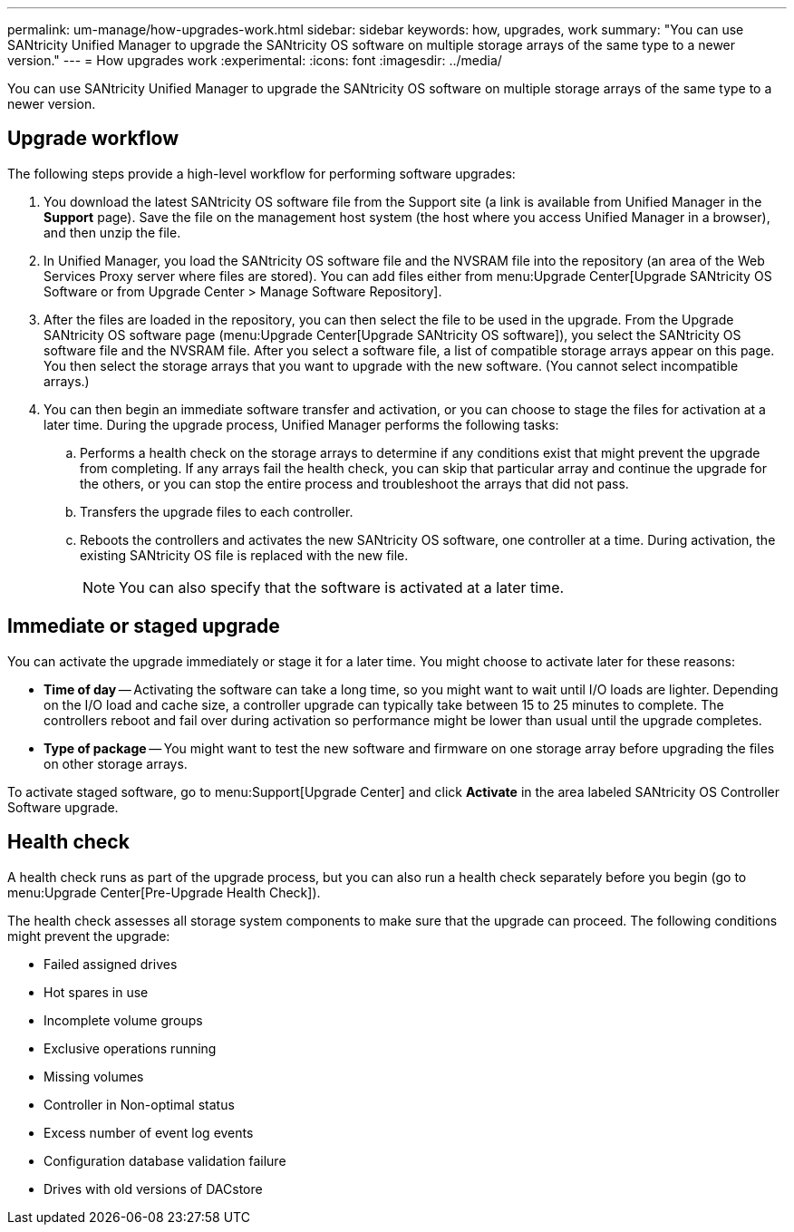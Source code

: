 ---
permalink: um-manage/how-upgrades-work.html
sidebar: sidebar
keywords: how, upgrades, work
summary: "You can use SANtricity Unified Manager to upgrade the SANtricity OS software on multiple storage arrays of the same type to a newer version."
---
= How upgrades work
:experimental:
:icons: font
:imagesdir: ../media/

[.lead]
You can use SANtricity Unified Manager to upgrade the SANtricity OS software on multiple storage arrays of the same type to a newer version.

== Upgrade workflow

The following steps provide a high-level workflow for performing software upgrades:

. You download the latest SANtricity OS software file from the Support site (a link is available from Unified Manager in the *Support* page). Save the file on the management host system (the host where you access Unified Manager in a browser), and then unzip the file.
. In Unified Manager, you load the SANtricity OS software file and the NVSRAM file into the repository (an area of the Web Services Proxy server where files are stored). You can add files either from menu:Upgrade Center[Upgrade SANtricity OS Software or from Upgrade Center > Manage Software Repository].
. After the files are loaded in the repository, you can then select the file to be used in the upgrade. From the Upgrade SANtricity OS software page (menu:Upgrade Center[Upgrade SANtricity OS software]), you select the SANtricity OS software file and the NVSRAM file. After you select a software file, a list of compatible storage arrays appear on this page. You then select the storage arrays that you want to upgrade with the new software. (You cannot select incompatible arrays.)
. You can then begin an immediate software transfer and activation, or you can choose to stage the files for activation at a later time. During the upgrade process, Unified Manager performs the following tasks:
 .. Performs a health check on the storage arrays to determine if any conditions exist that might prevent the upgrade from completing. If any arrays fail the health check, you can skip that particular array and continue the upgrade for the others, or you can stop the entire process and troubleshoot the arrays that did not pass.
 .. Transfers the upgrade files to each controller.
 .. Reboots the controllers and activates the new SANtricity OS software, one controller at a time. During activation, the existing SANtricity OS file is replaced with the new file.
+
[NOTE]
====
You can also specify that the software is activated at a later time.
====

== Immediate or staged upgrade

You can activate the upgrade immediately or stage it for a later time. You might choose to activate later for these reasons:

* *Time of day* -- Activating the software can take a long time, so you might want to wait until I/O loads are lighter. Depending on the I/O load and cache size, a controller upgrade can typically take between 15 to 25 minutes to complete. The controllers reboot and fail over during activation so performance might be lower than usual until the upgrade completes.
* *Type of package* -- You might want to test the new software and firmware on one storage array before upgrading the files on other storage arrays.

To activate staged software, go to menu:Support[Upgrade Center] and click *Activate* in the area labeled SANtricity OS Controller Software upgrade.

== Health check

A health check runs as part of the upgrade process, but you can also run a health check separately before you begin (go to menu:Upgrade Center[Pre-Upgrade Health Check]).

The health check assesses all storage system components to make sure that the upgrade can proceed. The following conditions might prevent the upgrade:

* Failed assigned drives
* Hot spares in use
* Incomplete volume groups
* Exclusive operations running
* Missing volumes
* Controller in Non-optimal status
* Excess number of event log events
* Configuration database validation failure
* Drives with old versions of DACstore
